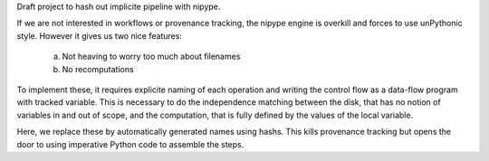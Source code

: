 Draft project to hash out implicite pipeline with nipype.

If we are not interested in workflows or provenance tracking, the nipype
engine is overkill and forces to use unPythonic style. However it gives
us two nice features:

 a. Not heaving to worry too much about filenames
 b. No recomputations

To implement these, it requires explicite naming of each operation and
writing the control flow as a data-flow program with tracked variable.
This is necessary to do the independence matching between the disk, that
has no notion of variables in and out of scope, and the computation, that
is fully defined by the values of the local variable.

Here, we replace these by automatically generated names using hashs. This
kills provenance tracking but opens the door to using imperative Python
code to assemble the steps.
